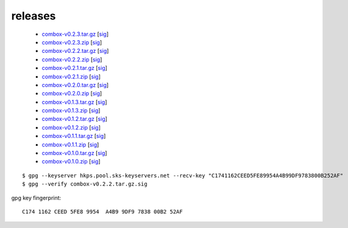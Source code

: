 ========
releases
========

  - `combox-v0.2.3.tar.gz`_ [sig__]

    .. _combox-v0.2.3.tar.gz: https://ricketyspace.net/combox/archive/combox-v0.2.3.tar.gz
    .. __: https://ricketyspace.net/combox/archive/combox-v0.2.3.tar.gz.sig


  - `combox-v0.2.3.zip`_ [sig__]

    .. _combox-v0.2.3.zip: https://ricketyspace.net/combox/archive/combox-v0.2.3.zip
    .. __: https://ricketyspace.net/combox/archive/combox-v0.2.3.zip.sig



  - `combox-v0.2.2.tar.gz`_ [sig__]

    .. _combox-v0.2.2.tar.gz: https://ricketyspace.net/combox/archive/combox-v0.2.2.tar.gz
    .. __: https://ricketyspace.net/combox/archive/combox-v0.2.2.tar.gz.sig


  - `combox-v0.2.2.zip`_ [sig__]

    .. _combox-v0.2.2.zip: https://ricketyspace.net/combox/archive/combox-v0.2.2.zip
    .. __: https://ricketyspace.net/combox/archive/combox-v0.2.2.zip.sig


  - `combox-v0.2.1.tar.gz`_ [sig__]

    .. _combox-v0.2.1.tar.gz: https://ricketyspace.net/combox/archive/combox-v0.2.1.tar.gz
    .. __: https://ricketyspace.net/combox/archive/combox-v0.2.1.tar.gz.sig


  - `combox-v0.2.1.zip`_ [sig__]

    .. _combox-v0.2.1.zip: https://ricketyspace.net/combox/archive/combox-v0.2.1.zip
    .. __: https://ricketyspace.net/combox/archive/combox-v0.2.1.zip.sig


  - `combox-v0.2.0.tar.gz`_ [sig__]

    .. _combox-v0.2.0.tar.gz: https://ricketyspace.net/combox/archive/combox-v0.2.0.tar.gz
    .. __: https://ricketyspace.net/combox/archive/combox-v0.2.0.tar.gz.sig


  - `combox-v0.2.0.zip`_ [sig__]

    .. _combox-v0.2.0.zip: https://ricketyspace.net/combox/archive/combox-v0.2.0.zip
    .. __: https://ricketyspace.net/combox/archive/combox-v0.2.0.zip.sig


  - `combox-v0.1.3.tar.gz`_ [sig__]

    .. _combox-v0.1.3.tar.gz: https://ricketyspace.net/combox/archive/combox-v0.1.3.tar.gz
    .. __: https://ricketyspace.net/combox/archive/combox-v0.1.3.tar.gz.sig


  - `combox-v0.1.3.zip`_ [sig__]

    .. _combox-v0.1.3.zip: https://ricketyspace.net/combox/archive/combox-v0.1.3.zip
    .. __: https://ricketyspace.net/combox/archive/combox-v0.1.3.zip.sig

  - `combox-v0.1.2.tar.gz`_ [sig__]

    .. _combox-v0.1.2.tar.gz: https://ricketyspace.net/combox/archive/combox-v0.1.2.tar.gz
    .. __: https://ricketyspace.net/combox/archive/combox-v0.1.2.tar.gz.sig

  - `combox-v0.1.2.zip`_ [sig__]

    .. _combox-v0.1.2.zip: https://ricketyspace.net/combox/archive/combox-v0.1.2.zip
    .. __: https://ricketyspace.net/combox/archive/combox-v0.1.2.zip.sig

  - `combox-v0.1.1.tar.gz`_ [sig__]

    .. _combox-v0.1.1.tar.gz: https://ricketyspace.net/combox/archive/combox-v0.1.1.tar.gz
    .. __: https://ricketyspace.net/combox/archive/combox-v0.1.1.tar.gz.sig

  - `combox-v0.1.1.zip`_ [sig__]

    .. _combox-v0.1.1.zip: https://ricketyspace.net/combox/archive/combox-v0.1.1.zip
    .. __: https://ricketyspace.net/combox/archive/combox-v0.1.1.zip.sig

  - `combox-v0.1.0.tar.gz`_ [sig__]

    .. _combox-v0.1.0.tar.gz: https://ricketyspace.net/combox/archive/combox-v0.1.0.tar.gz
    .. __: https://ricketyspace.net/combox/archive/combox-v0.1.0.tar.gz.sig

  - `combox-v0.1.0.zip`_ [sig__]

    .. _combox-v0.1.0.zip: https://ricketyspace.net/combox/archive/combox-v0.1.0.zip
    .. __: https://ricketyspace.net/combox/archive/combox-v0.1.0.zip.sig


.. highlight:: bash

::

   $ gpg --keyserver hkps.pool.sks-keyservers.net --recv-key "C1741162CEED5FE89954A4B99DF9783800B252AF"
   $ gpg --verify combox-v0.2.2.tar.gz.sig


gpg key fingerprint::

  C174 1162 CEED 5FE8 9954  A4B9 9DF9 7838 00B2 52AF
